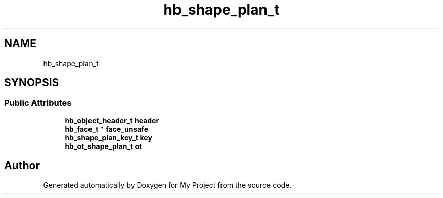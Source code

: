 .TH "hb_shape_plan_t" 3 "Wed Feb 1 2023" "Version Version 0.0" "My Project" \" -*- nroff -*-
.ad l
.nh
.SH NAME
hb_shape_plan_t
.SH SYNOPSIS
.br
.PP
.SS "Public Attributes"

.in +1c
.ti -1c
.RI "\fBhb_object_header_t\fP \fBheader\fP"
.br
.ti -1c
.RI "\fBhb_face_t\fP * \fBface_unsafe\fP"
.br
.ti -1c
.RI "\fBhb_shape_plan_key_t\fP \fBkey\fP"
.br
.ti -1c
.RI "\fBhb_ot_shape_plan_t\fP \fBot\fP"
.br
.in -1c

.SH "Author"
.PP 
Generated automatically by Doxygen for My Project from the source code\&.

